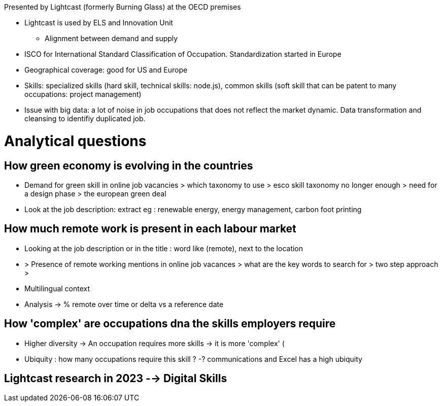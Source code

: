 Presented by Lightcast (formerly Burning Glass) at the OECD premises

* Lightcast is used by ELS and Innovation Unit
** Alignment between demand and supply

* ISCO for International Standard Classification of Occupation. Standardization started in Europe
* Geographical coverage: good for US and Europe
* Skills: specialized skills (hard skill, technical skills: node.js), common skills (soft skill that can be patent to many occupations: project management)
* Issue with big data: a lot of noise in job occupations that does not reflect the market dynamic. Data transformation and cleansing to identifiy duplicated job.

= Analytical questions =

== How green economy is evolving in the countries ==
** Demand for green skill in online job vacancies > which taxonomy to use > esco skill taxonomy no longer enough > need for a design phase > the european green deal

** Look at the job description: extract eg : renewable energy, energy management, carbon foot printing

== How much remote work is present in each labour market ==
** Looking at the job description or in the title : word like (remote), next to the location
** > Presence of remote working mentions in online job vacances > what are the key words to search for > two step approach > 
** Multilingual context
** Analysis -> % remote over time or delta vs a reference date

== How 'complex' are occupations dna the skills employers require ==

* Higher diversity -> An occupation requires more skills -> it is more 'complex' (
* Ubiquity : how many occupations require this skill ? -? communications and Excel has a high ubiquity

== Lightcast research in 2023 --> Digital Skills ==

